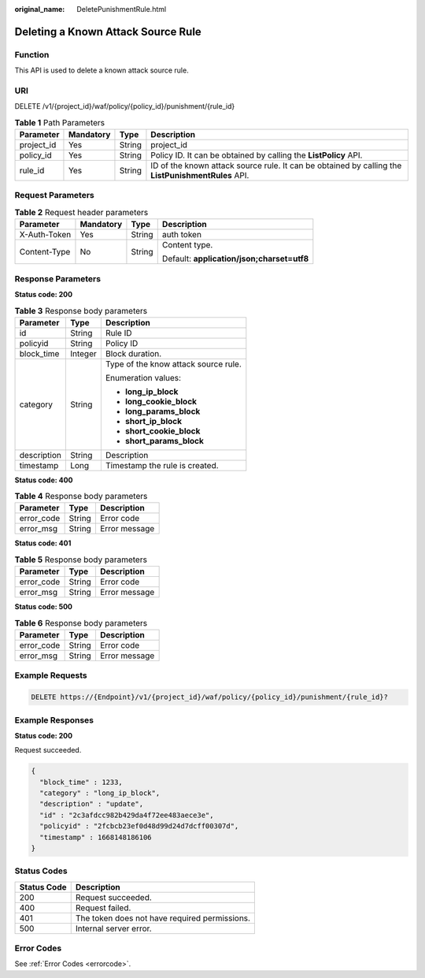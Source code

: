 :original_name: DeletePunishmentRule.html

.. _DeletePunishmentRule:

Deleting a Known Attack Source Rule
===================================

Function
--------

This API is used to delete a known attack source rule.

URI
---

DELETE /v1/{project_id}/waf/policy/{policy_id}/punishment/{rule_id}

.. table:: **Table 1** Path Parameters

   +------------+-----------+--------+----------------------------------------------------------------------------------------------------+
   | Parameter  | Mandatory | Type   | Description                                                                                        |
   +============+===========+========+====================================================================================================+
   | project_id | Yes       | String | project_id                                                                                         |
   +------------+-----------+--------+----------------------------------------------------------------------------------------------------+
   | policy_id  | Yes       | String | Policy ID. It can be obtained by calling the **ListPolicy** API.                                   |
   +------------+-----------+--------+----------------------------------------------------------------------------------------------------+
   | rule_id    | Yes       | String | ID of the known attack source rule. It can be obtained by calling the **ListPunishmentRules** API. |
   +------------+-----------+--------+----------------------------------------------------------------------------------------------------+

Request Parameters
------------------

.. table:: **Table 2** Request header parameters

   +-----------------+-----------------+-----------------+--------------------------------------------+
   | Parameter       | Mandatory       | Type            | Description                                |
   +=================+=================+=================+============================================+
   | X-Auth-Token    | Yes             | String          | auth token                                 |
   +-----------------+-----------------+-----------------+--------------------------------------------+
   | Content-Type    | No              | String          | Content type.                              |
   |                 |                 |                 |                                            |
   |                 |                 |                 | Default: **application/json;charset=utf8** |
   +-----------------+-----------------+-----------------+--------------------------------------------+

Response Parameters
-------------------

**Status code: 200**

.. table:: **Table 3** Response body parameters

   +-----------------------+-----------------------+--------------------------------------+
   | Parameter             | Type                  | Description                          |
   +=======================+=======================+======================================+
   | id                    | String                | Rule ID                              |
   +-----------------------+-----------------------+--------------------------------------+
   | policyid              | String                | Policy ID                            |
   +-----------------------+-----------------------+--------------------------------------+
   | block_time            | Integer               | Block duration.                      |
   +-----------------------+-----------------------+--------------------------------------+
   | category              | String                | Type of the know attack source rule. |
   |                       |                       |                                      |
   |                       |                       | Enumeration values:                  |
   |                       |                       |                                      |
   |                       |                       | -  **long_ip_block**                 |
   |                       |                       |                                      |
   |                       |                       | -  **long_cookie_block**             |
   |                       |                       |                                      |
   |                       |                       | -  **long_params_block**             |
   |                       |                       |                                      |
   |                       |                       | -  **short_ip_block**                |
   |                       |                       |                                      |
   |                       |                       | -  **short_cookie_block**            |
   |                       |                       |                                      |
   |                       |                       | -  **short_params_block**            |
   +-----------------------+-----------------------+--------------------------------------+
   | description           | String                | Description                          |
   +-----------------------+-----------------------+--------------------------------------+
   | timestamp             | Long                  | Timestamp the rule is created.       |
   +-----------------------+-----------------------+--------------------------------------+

**Status code: 400**

.. table:: **Table 4** Response body parameters

   ========== ====== =============
   Parameter  Type   Description
   ========== ====== =============
   error_code String Error code
   error_msg  String Error message
   ========== ====== =============

**Status code: 401**

.. table:: **Table 5** Response body parameters

   ========== ====== =============
   Parameter  Type   Description
   ========== ====== =============
   error_code String Error code
   error_msg  String Error message
   ========== ====== =============

**Status code: 500**

.. table:: **Table 6** Response body parameters

   ========== ====== =============
   Parameter  Type   Description
   ========== ====== =============
   error_code String Error code
   error_msg  String Error message
   ========== ====== =============

Example Requests
----------------

.. code-block:: text

   DELETE https://{Endpoint}/v1/{project_id}/waf/policy/{policy_id}/punishment/{rule_id}?

Example Responses
-----------------

**Status code: 200**

Request succeeded.

.. code-block::

   {
     "block_time" : 1233,
     "category" : "long_ip_block",
     "description" : "update",
     "id" : "2c3afdcc982b429da4f72ee483aece3e",
     "policyid" : "2fcbcb23ef0d48d99d24d7dcff00307d",
     "timestamp" : 1668148186106
   }

Status Codes
------------

=========== =============================================
Status Code Description
=========== =============================================
200         Request succeeded.
400         Request failed.
401         The token does not have required permissions.
500         Internal server error.
=========== =============================================

Error Codes
-----------

See :ref:`Error Codes <errorcode>`.
